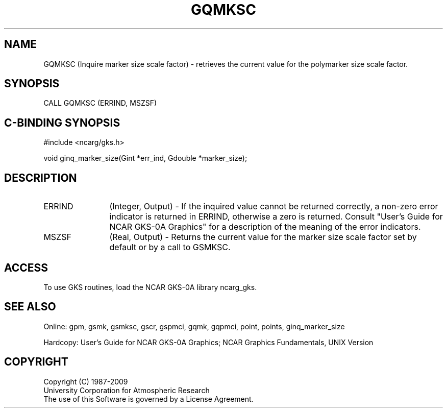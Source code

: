 .\"
.\"	$Id: gqmksc.m,v 1.16 2008-12-23 00:03:03 haley Exp $
.\"
.TH GQMKSC 3NCARG "March 1993" UNIX "NCAR GRAPHICS"
.SH NAME
GQMKSC (Inquire marker size scale factor) - retrieves the current value 
for the polymarker size scale factor.
.SH SYNOPSIS
CALL GQMKSC (ERRIND, MSZSF)
.SH C-BINDING SYNOPSIS
#include <ncarg/gks.h>
.sp
void ginq_marker_size(Gint *err_ind, Gdouble *marker_size);
.SH DESCRIPTION
.IP ERRIND 12
(Integer, Output) - If the inquired value cannot be returned correctly,
a non-zero error indicator is returned in ERRIND, otherwise a zero is returned.
Consult "User's Guide for NCAR GKS-0A Graphics" for a description of the
meaning of the error indicators.
.IP MSZSF 12
(Real, Output) - Returns the current value for the marker size scale 
factor set by default or by a call to GSMKSC.
.SH ACCESS
To use GKS routines, load the NCAR GKS-0A library ncarg_gks.
.SH SEE ALSO
Online: 
gpm, gsmk, gsmksc, gscr, gspmci, gqmk, gqpmci, point, points, ginq_marker_size
.sp
Hardcopy: 
User's Guide for NCAR GKS-0A Graphics;
NCAR Graphics Fundamentals, UNIX Version
.SH COPYRIGHT
Copyright (C) 1987-2009
.br
University Corporation for Atmospheric Research
.br
The use of this Software is governed by a License Agreement.
